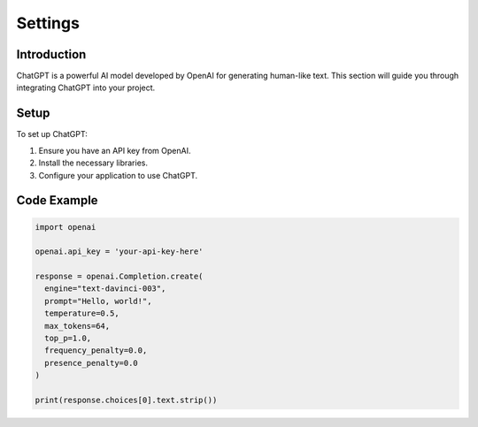 Settings
=======

Introduction
------------

ChatGPT is a powerful AI model developed by OpenAI for generating human-like text. This section will guide you through integrating ChatGPT into your project.

Setup
-----

To set up ChatGPT:

1. Ensure you have an API key from OpenAI.
2. Install the necessary libraries.
3. Configure your application to use ChatGPT.

Code Example
------------

.. code-block:: python

   import openai

   openai.api_key = 'your-api-key-here'

   response = openai.Completion.create(
     engine="text-davinci-003",
     prompt="Hello, world!",
     temperature=0.5,
     max_tokens=64,
     top_p=1.0,
     frequency_penalty=0.0,
     presence_penalty=0.0
   )

   print(response.choices[0].text.strip())
